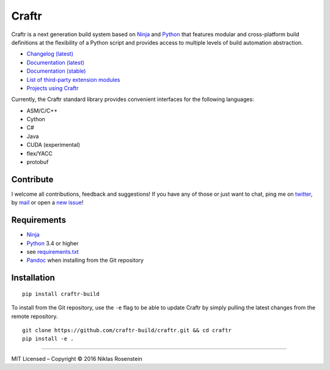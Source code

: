 Craftr
======

|PyPI Version| |Travis CI| |Documentation Status|

Craftr is a next generation build system based on
`Ninja <https://github.com/ninja-build/ninja>`__ and
`Python <https://www.python.org>`__ that features modular and
cross-platform build definitions at the flexibility of a Python script
and provides access to multiple levels of build automation abstraction.

-  `Changelog (latest) <docs/changelog.rst>`__
-  `Documentation (latest) <https://craftr.readthedocs.io/en/latest/>`__
-  `Documentation (stable) <https://craftr.readthedocs.io/en/stable/>`__
-  `List of third-party extension
   modules <https://github.com/craftr-build/craftr/wiki/Craftr-Extensions>`__
-  `Projects using
   Craftr <https://github.com/craftr-build/craftr/wiki/Projects-using-Craftr>`__

Currently, the Craftr standard library provides convenient interfaces
for the following languages:

-  ASM/C/C++
-  Cython
-  C#
-  Java
-  CUDA (experimental)
-  flex/YACC
-  protobuf

Contribute
----------

I welcome all contributions, feedback and suggestions! If you have any
of those or just want to chat, ping me on
`twitter <https://twitter.com/rosensteinn>`__, by
`mail <mailto:rosensteinniklas@gmail.com>`__ or open a `new
issue <https://github.com/craftr-build/craftr/issues/new>`__!

Requirements
------------

-  `Ninja <https://github.com/ninja-build/ninja>`__
-  `Python <https://www.python.org>`__ 3.4 or higher
-  see `requirements.txt <requirements.txt>`__
-  `Pandoc <http://pandoc.org>`__ when installing from the Git
   repository

Installation
------------

::

    pip install craftr-build

To install from the Git repository, use the ``-e`` flag to be able to
update Craftr by simply pulling the latest changes from the remote
repository.

::

    git clone https://github.com/craftr-build/craftr.git && cd craftr
    pip install -e .

--------------

MIT Licensed – Copyright © 2016 Niklas Rosenstein

.. |PyPI Version| image:: https://img.shields.io/pypi/v/craftr-build.svg
   :target: https://pypi.python.org/pypi/craftr-build
.. |Travis CI| image:: https://travis-ci.org/craftr-build/craftr.svg
   :target: https://travis-ci.org/craftr-build/craftr
.. |Documentation Status| image:: https://readthedocs.org/projects/craftr/badge/?version=latest
   :target: http://craftr.readthedocs.io/en/latest/?badge=latest
